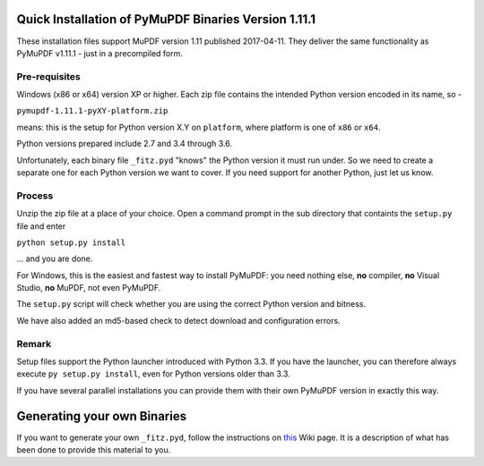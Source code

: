 Quick Installation of PyMuPDF Binaries Version 1.11.1
======================================================
These installation files support MuPDF version 1.11 published 2017-04-11. They deliver the same functionality as PyMuPDF v1.11.1 - just in a precompiled form.

Pre-requisites
---------------
Windows (x86 or x64) version XP or higher.
Each zip file contains the intended Python version encoded in its name, so -

``pymupdf-1.11.1-pyXY-platform.zip``

means: this is the setup for Python version X.Y on ``platform``, where platform is one of ``x86`` or ``x64``.

Python versions prepared include 2.7 and 3.4 through 3.6.

Unfortunately, each binary file ``_fitz.pyd`` "knows" the Python version it must run under. So we need to create a separate one for each Python version we want to cover. If you need support for another Python, just let us know.

Process
--------
Unzip the zip file at a place of your choice. Open a command prompt in the sub directory that containts the ``setup.py`` file and enter

``python setup.py install``

... and you are done.

For Windows, this is the easiest and fastest way to install PyMuPDF: you need nothing else, **no** compiler, **no** Visual Studio, **no** MuPDF, not even PyMuPDF.

The ``setup.py`` script will check whether you are using the correct Python version and bitness.

We have also added an md5-based check to detect download and configuration errors.

Remark
-------
Setup files support the Python launcher introduced with Python 3.3. If you have the launcher, you can therefore always execute ``py setup.py install``, even for Python versions older than 3.3.

If you have several parallel installations you can provide them with their own PyMuPDF version in exactly this way.

Generating your own Binaries
============================
If you want to generate your own ``_fitz.pyd``, follow the instructions on `this <https://github.com/rk700/PyMuPDF/wiki/Windows-Binaries-Generation>`_ Wiki page. It is a description of what has been done to provide this material to you.
